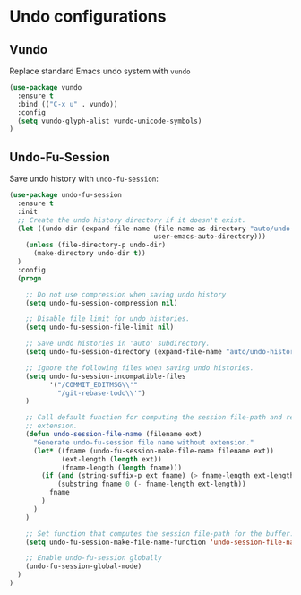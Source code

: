 * Undo configurations

** Vundo

Replace standard Emacs undo system with =vundo=

#+BEGIN_SRC emacs-lisp
  (use-package vundo
    :ensure t
    :bind (("C-x u" . vundo))
    :config
    (setq vundo-glyph-alist vundo-unicode-symbols)
  )
#+END_SRC

** Undo-Fu-Session

Save undo history with =undo-fu-session=:

#+BEGIN_SRC emacs-lisp
  (use-package undo-fu-session
    :ensure t
    :init
    ;; Create the undo history directory if it doesn't exist.
    (let ((undo-dir (expand-file-name (file-name-as-directory "auto/undo-history")
                                      user-emacs-auto-directory)))
      (unless (file-directory-p undo-dir)
        (make-directory undo-dir t))
    )
    :config
    (progn

      ;; Do not use compression when saving undo history
      (setq undo-fu-session-compression nil)

      ;; Disable file limit for undo histories.
      (setq undo-fu-session-file-limit nil)

      ;; Save undo histories in 'auto' subdirectory.
      (setq undo-fu-session-directory (expand-file-name "auto/undo-history" user-emacs-directory))

      ;; Ignore the following files when saving undo histories.
      (setq undo-fu-session-incompatible-files
            '("/COMMIT_EDITMSG\\'"
              "/git-rebase-todo\\'")
      )

      ;; Call default function for computing the session file-path and remove the
      ;; extension.
      (defun undo-session-file-name (filename ext)
        "Generate undo-fu-session file name without extension."
        (let* ((fname (undo-fu-session-make-file-name filename ext))
               (ext-length (length ext))
               (fname-length (length fname)))
          (if (and (string-suffix-p ext fname) (> fname-length ext-length))
              (substring fname 0 (- fname-length ext-length))
            fname
          )
        )
      )

      ;; Set function that computes the session file-path for the buffer.
      (setq undo-fu-session-make-file-name-function 'undo-session-file-name)

      ;; Enable undo-fu-session globally
      (undo-fu-session-global-mode)
    )
  )
#+END_SRC
